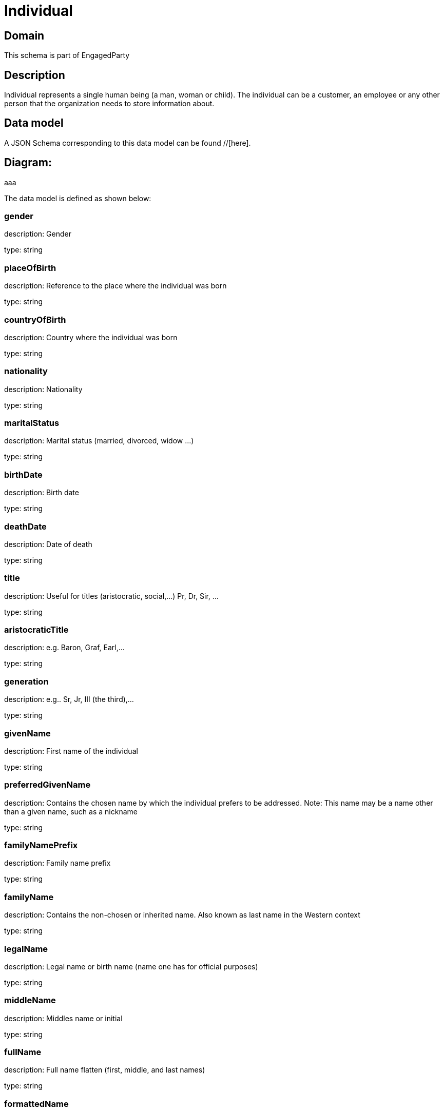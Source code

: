 = Individual

[#domain]
== Domain

This schema is part of EngagedParty

[#description]
== Description
Individual represents a single human being (a man, woman or child). The individual can be a customer, an employee or any other person that the organization needs to store information about.


[#data_model]
== Data model

A JSON Schema corresponding to this data model can be found //[here].

== Diagram:
aaa

The data model is defined as shown below:


=== gender
description: Gender

type: string


=== placeOfBirth
description: Reference to the place where the individual was born

type: string


=== countryOfBirth
description: Country where the individual was born

type: string


=== nationality
description: Nationality

type: string


=== maritalStatus
description: Marital status (married, divorced, widow ...)

type: string


=== birthDate
description: Birth date

type: string


=== deathDate
description: Date of death

type: string


=== title
description: Useful for titles (aristocratic, social,...) Pr, Dr, Sir, ...

type: string


=== aristocraticTitle
description: e.g. Baron, Graf, Earl,…

type: string


=== generation
description: e.g.. Sr, Jr, III (the third),…

type: string


=== givenName
description: First name of the individual

type: string


=== preferredGivenName
description: Contains the chosen name by which the individual prefers to be addressed. Note: This name may be a name other than a given name, such as a nickname

type: string


=== familyNamePrefix
description: Family name prefix

type: string


=== familyName
description: Contains the non-chosen or inherited name. Also known as last name in the Western context

type: string


=== legalName
description: Legal name or birth name (name one has for official purposes)

type: string


=== middleName
description: Middles name or initial

type: string


=== fullName
description: Full name flatten (first, middle, and last names)

type: string


=== formattedName
description: A fully formatted name in one string with all of its pieces in their proper place and all of the necessary punctuation. Useful for specific contexts (Chinese, Japanese, Korean,…)

type: string


=== location
description: Temporary current location od the individual (may be used if the individual has approved its sharing)

type: string


=== status
description: Status of the individual

$ref of: xref:v4.1@schemas:Tmf:IndividualStateType.adoc[]


=== otherName
type: array


=== individualIdentification
type: array


=== disability
type: array


=== languageAbility
type: array


=== skill
type: array


[#all_of]
== All Of

This schema extends: xref:v4.1@schemas:Tmf:Party.adoc[]
This schema extends: xref:v4.1@schemas:Tmf:Entity.adoc[]
